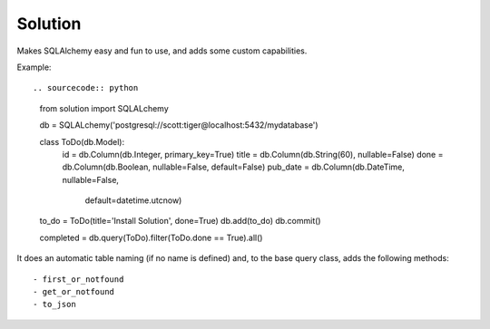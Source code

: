 
Solution
====================

Makes SQLAlchemy easy and fun to use, and adds some custom capabilities.

Example::

.. sourcecode:: python

    from solution import SQLALchemy

    db = SQLALchemy('postgresql://scott:tiger@localhost:5432/mydatabase')

    class ToDo(db.Model):
        id = db.Column(db.Integer, primary_key=True)
        title = db.Column(db.String(60), nullable=False)
        done = db.Column(db.Boolean, nullable=False, default=False)
        pub_date = db.Column(db.DateTime, nullable=False,
            default=datetime.utcnow)

    to_do = ToDo(title='Install Solution', done=True)
    db.add(to_do)
    db.commit()

    completed = db.query(ToDo).filter(ToDo.done == True).all()

It does an automatic table naming (if no name is defined) and, to the base query class, adds the following methods::
    
    - first_or_notfound
    - get_or_notfound
    - to_json
